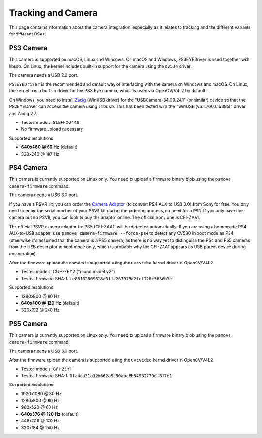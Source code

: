 Tracking and Camera
===================

This page contains information about the camera integration, especially
as it relates to tracking and the different variants for different OSes.

PS3 Camera
----------

This camera is supported on macOS, Linux and Windows. On macOS and Windows,
PS3EYEDriver is used together with libusb. On Linux, the kernel includes
built-in support for the camera using the ``ov534`` driver.

The camera needs a USB 2.0 port.

``PS3EYEDriver`` is the recommended and default way of interfacing with the
camera on Windows and macOS. On Linux, the kernel has a built-in driver
for the PS3 Eye camera, which is used via OpenCV/V4L2 by default.

On Windows, you need to install `Zadig`_ (WinUSB driver) for the
"USBCamera-B4.09.24.1" (or similar) device so that the PS3EYEDriver
can access the camera using ``libusb``. This has been tested with the
"WinUSB (v6.1.7600.16385)" driver and Zadig 2.7.

.. _Zadig: https://zadig.akeo.ie/

- Tested models: SLEH-00448
- No firmware upload necessary

Supported resolutions:

- **640x480 @ 60 Hz** (default)
- 320x240 @ 187 Hz


PS4 Camera
----------

This camera is currently supported on Linux only. You need to upload a
firmware binary blob using the ``psmove camera-firmware`` command.

The camera needs a USB 3.0 port.

If you have a PSVR kit, you can order the `Camera Adaptor`_ (to convert
PS4 AUX to USB 3.0) from Sony for free. You only need to enter the serial
number of your PSVR kit during the ordering process, no need for a PS5.
If you only have the camera but no PSVR, you can look to buy the
adaptor online. The official Sony one is CFI-ZAA1.

.. _Camera Adaptor: https://camera-adaptor.support.playstation.com/

The official PSVR camera adaptor for PS5 (CFI-ZAA1) will be detected
automatically. If you are using a homemade PS4 AUX-to-USB adapter, use
``psmove camera-firmware --force-ps4`` to detect any OV580 in boot mode
as PS4 (otherwise it's assumed that the camera is a PS5 camera, as there
is no way yet to distinguish the PS4 and PS5 cameras from the USB
descriptor in boot mode only, which is probably why the CFI-ZAA1 appears
as USB parent device during enumeration).

After the firmware upload the camera is supported using the ``uvcvideo``
kernel driver in OpenCV/V4L2.

- Tested models: CUH-ZEY2 ("round model v2")
- Tested firmware SHA-1: ``fe86162309518a0ffe267075a2fcf728c5856b3e``

Supported resolutions:

- 1280x800 @ 60 Hz
- **640x400 @ 120 Hz** (default)
- 320x192 @ 240 Hz


PS5 Camera
----------

This camera is currently supported on Linux only. You need to upload a
firmware binary blob using the ``psmove camera-firmware`` command.

The camera needs a USB 3.0 port.

After the firmware upload the camera is supported using the ``uvcvideo``
kernel driver in OpenCV/V4L2.

- Tested models: CFI-ZEY1
- Tested firmware SHA-1: ``0fa4da31a12b662a9a80abc8b84932770df8f7e1``

Supported resolutions:

- 1920x1080 @ 30 Hz
- 1280x800 @ 60 Hz
- 960x520 @ 60 Hz
- **640x376 @ 120 Hz** (default)
- 448x256 @ 120 Hz
- 320x184 @ 240 Hz
